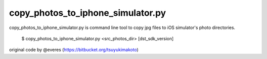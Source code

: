 
copy_photos_to_iphone_simulator.py
==================================

copy_photos_to_iphone_simulator.py is command line tool to copy jpg files to iOS simulator's photo directories.

  $ copy_photos_to_iphone_simulator.py <src_photos_dir> [dst_sdk_version]


original code by @everes (https://bitbucket.org/tsuyukimakoto)
